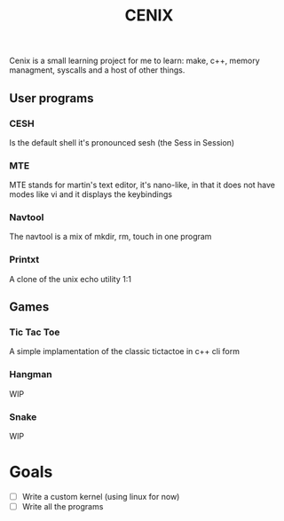 #+TITLE: CENIX

Cenix is a small learning project for me to learn: make, c++, memory managment, syscalls and a host of other things. 

** User programs
*** CESH 
Is the default shell it's pronounced sesh (the Sess in Session)

*** MTE
MTE stands for martin's text editor, it's nano-like, in that it does not have modes like vi and it displays the keybindings

*** Navtool
The navtool is a mix of mkdir, rm, touch in one program

*** Printxt
A clone of the unix echo utility 1:1

** Games

*** Tic Tac Toe
A simple implamentation of the classic tictactoe in c++ cli form

*** Hangman
WIP

*** Snake
WIP


* Goals
- [ ] Write a custom kernel (using linux for now)
- [ ] Write all the programs
